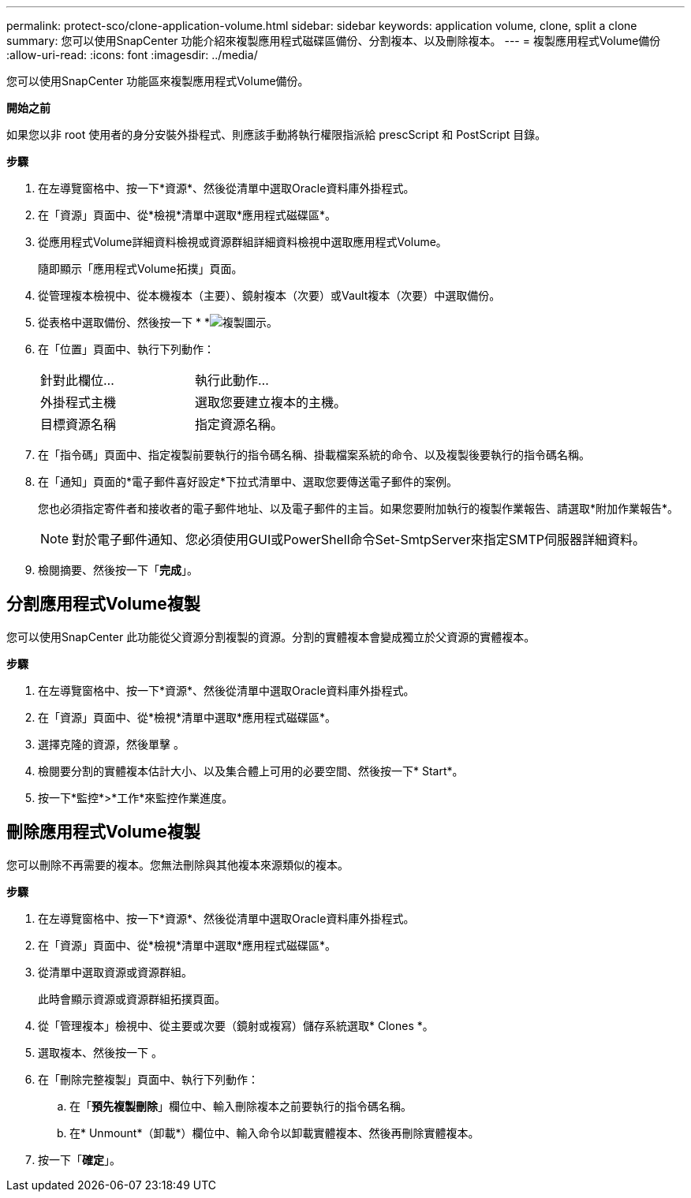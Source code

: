 ---
permalink: protect-sco/clone-application-volume.html 
sidebar: sidebar 
keywords: application volume, clone, split a clone 
summary: 您可以使用SnapCenter 功能介紹來複製應用程式磁碟區備份、分割複本、以及刪除複本。 
---
= 複製應用程式Volume備份
:allow-uri-read: 
:icons: font
:imagesdir: ../media/


[role="lead"]
您可以使用SnapCenter 功能區來複製應用程式Volume備份。

*開始之前*

如果您以非 root 使用者的身分安裝外掛程式、則應該手動將執行權限指派給 prescScript 和 PostScript 目錄。

*步驟*

. 在左導覽窗格中、按一下*資源*、然後從清單中選取Oracle資料庫外掛程式。
. 在「資源」頁面中、從*檢視*清單中選取*應用程式磁碟區*。
. 從應用程式Volume詳細資料檢視或資源群組詳細資料檢視中選取應用程式Volume。
+
隨即顯示「應用程式Volume拓撲」頁面。

. 從管理複本檢視中、從本機複本（主要）、鏡射複本（次要）或Vault複本（次要）中選取備份。
. 從表格中選取備份、然後按一下 * *image:../media/clone_icon.gif["複製圖示"]。
. 在「位置」頁面中、執行下列動作：
+
|===


| 針對此欄位... | 執行此動作... 


 a| 
外掛程式主機
 a| 
選取您要建立複本的主機。



 a| 
目標資源名稱
 a| 
指定資源名稱。

|===
. 在「指令碼」頁面中、指定複製前要執行的指令碼名稱、掛載檔案系統的命令、以及複製後要執行的指令碼名稱。
. 在「通知」頁面的*電子郵件喜好設定*下拉式清單中、選取您要傳送電子郵件的案例。
+
您也必須指定寄件者和接收者的電子郵件地址、以及電子郵件的主旨。如果您要附加執行的複製作業報告、請選取*附加作業報告*。

+

NOTE: 對於電子郵件通知、您必須使用GUI或PowerShell命令Set-SmtpServer來指定SMTP伺服器詳細資料。

. 檢閱摘要、然後按一下「*完成*」。




== 分割應用程式Volume複製

您可以使用SnapCenter 此功能從父資源分割複製的資源。分割的實體複本會變成獨立於父資源的實體複本。

*步驟*

. 在左導覽窗格中、按一下*資源*、然後從清單中選取Oracle資料庫外掛程式。
. 在「資源」頁面中、從*檢視*清單中選取*應用程式磁碟區*。
. 選擇克隆的資源，然後單擊 image:../media/split_cone.gif[""]。
. 檢閱要分割的實體複本估計大小、以及集合體上可用的必要空間、然後按一下* Start*。
. 按一下*監控*>*工作*來監控作業進度。




== 刪除應用程式Volume複製

您可以刪除不再需要的複本。您無法刪除與其他複本來源類似的複本。

*步驟*

. 在左導覽窗格中、按一下*資源*、然後從清單中選取Oracle資料庫外掛程式。
. 在「資源」頁面中、從*檢視*清單中選取*應用程式磁碟區*。
. 從清單中選取資源或資源群組。
+
此時會顯示資源或資源群組拓撲頁面。

. 從「管理複本」檢視中、從主要或次要（鏡射或複寫）儲存系統選取* Clones *。
. 選取複本、然後按一下 image:../media/delete_icon.gif[""]。
. 在「刪除完整複製」頁面中、執行下列動作：
+
.. 在「*預先複製刪除*」欄位中、輸入刪除複本之前要執行的指令碼名稱。
.. 在* Unmount*（卸載*）欄位中、輸入命令以卸載實體複本、然後再刪除實體複本。


. 按一下「*確定*」。

